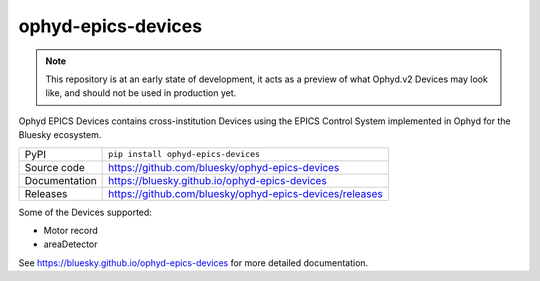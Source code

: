 ophyd-epics-devices
===========================

|code_ci| |docs_ci| |coverage| |pypi_version| |license|

.. note::

    This repository is at an early state of development, it acts as a preview
    of what Ophyd.v2 Devices may look like, and should not be used in production
    yet.

Ophyd EPICS Devices contains cross-institution Devices using the EPICS Control
System implemented in Ophyd for the Bluesky ecosystem.

============== ==============================================================
PyPI           ``pip install ophyd-epics-devices``
Source code    https://github.com/bluesky/ophyd-epics-devices
Documentation  https://bluesky.github.io/ophyd-epics-devices
Releases       https://github.com/bluesky/ophyd-epics-devices/releases
============== ==============================================================

Some of the Devices supported:

- Motor record
- areaDetector

.. |code_ci| image:: https://github.com/bluesky/ophyd-epics-devices/actions/workflows/code.yml/badge.svg?branch=main
    :target: https://github.com/bluesky/ophyd-epics-devices/actions/workflows/code.yml
    :alt: Code CI

.. |docs_ci| image:: https://github.com/bluesky/ophyd-epics-devices/actions/workflows/docs.yml/badge.svg?branch=main
    :target: https://github.com/bluesky/ophyd-epics-devices/actions/workflows/docs.yml
    :alt: Docs CI

.. |coverage| image:: https://codecov.io/gh/bluesky/ophyd-epics-devices/branch/main/graph/badge.svg
    :target: https://codecov.io/gh/bluesky/ophyd-epics-devices
    :alt: Test Coverage

.. |pypi_version| image:: https://img.shields.io/pypi/v/ophyd-epics-devices.svg
    :target: https://pypi.org/project/ophyd-epics-devices
    :alt: Latest PyPI version

.. |license| image:: https://img.shields.io/badge/License-Apache%202.0-blue.svg
    :target: https://opensource.org/licenses/Apache-2.0
    :alt: Apache License

..
    Anything below this line is used when viewing README.rst and will be replaced
    when included in index.rst

See https://bluesky.github.io/ophyd-epics-devices for more detailed documentation.
